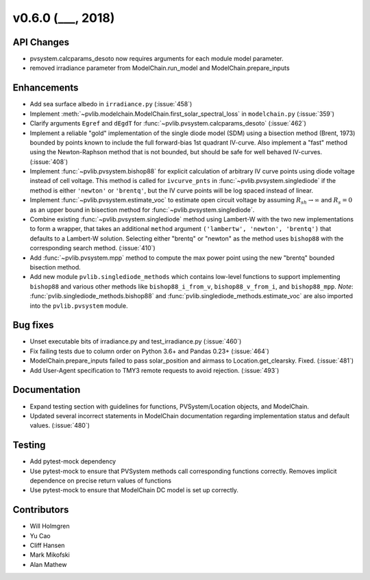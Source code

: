 .. _whatsnew_0600:

v0.6.0 (___, 2018)
---------------------

API Changes
~~~~~~~~~~~
* pvsystem.calcparams_desoto now requires arguments for each module model parameter.
* removed irradiance parameter from ModelChain.run_model and ModelChain.prepare_inputs


Enhancements
~~~~~~~~~~~~
* Add sea surface albedo in ``irradiance.py`` (:issue:`458`)
* Implement :meth:`~pvlib.modelchain.ModelChain.first_solar_spectral_loss`
  in ``modelchain.py`` (:issue:`359`)
* Clarify arguments ``Egref`` and ``dEgdT`` for
  :func:`~pvlib.pvsystem.calcparams_desoto` (:issue:`462`)
* Implement a reliable "gold" implementation of the single diode model (SDM)
  using a bisection method (Brent, 1973) bounded by points known to include the
  full forward-bias 1st quadrant IV-curve. Also implement a "fast" method using
  the Newton-Raphson method that is not bounded, but should be safe for well
  behaved IV-curves. (:issue:`408`)
* Implement :func:`~pvlib.pvsystem.bishop88` for explicit calculation of
  arbitrary IV curve points using diode voltage instead of cell voltage. This
  method is called for ``ivcurve_pnts`` in :func:`~pvlib.pvsystem.singlediode`
  if the method is either ``'newton'`` or ``'brentq'``, but the IV curve points
  will be log spaced instead of linear.
* Implement :func:`~pvlib.pvsystem.estimate_voc` to estimate open circuit
  voltage by assuming :math:`R_{sh} \to \infty` and :math:`R_s=0` as an upper
  bound in bisection method for :func:`~pvlib.pvsystem.singlediode`.
* Combine existing :func:`~pvlib.pvsystem.singlediode` method using Lambert-W
  with the two new implementations to form a wrapper, that takes an additional
  ``method`` argument ``('lambertw', 'newton', 'brentq')`` that defaults to a
  Lambert-W solution. Selecting either "brentq" or "newton" as the method uses
  ``bishop88`` with the corresponding search method. (:issue:`410`)
* Add :func:`~pvlib.pvsystem.mpp` method to compute the max power point using
  the new "brentq" bounded bisection method.
* Add new module ``pvlib.singlediode_methods`` which contains low-level
  functions to support implementing ``bishop88`` and various other methods like
  ``bishop88_i_from_v``, ``bishop88_v_from_i``, and ``bishop88_mpp``. *Note*:
  :func:`pvlib.singlediode_methods.bishop88` and
  :func:`pvlib.singlediode_methods.estimate_voc` are also imported into the
  ``pvlib.pvsystem`` module.


Bug fixes
~~~~~~~~~
* Unset executable bits of irradiance.py and test_irradiance.py (:issue:`460`)
* Fix failing tests due to column order on Python 3.6+ and Pandas 0.23+
  (:issue:`464`)
* ModelChain.prepare_inputs failed to pass solar_position and airmass to
  Location.get_clearsky. Fixed. (:issue:`481`)
* Add User-Agent specification to TMY3 remote requests to avoid rejection.
  (:issue:`493`)


Documentation
~~~~~~~~~~~~~
* Expand testing section with guidelines for functions, PVSystem/Location
  objects, and ModelChain.
* Updated several incorrect statements in ModelChain documentation regarding
  implementation status and default values. (:issue:`480`)


Testing
~~~~~~~
* Add pytest-mock dependency
* Use pytest-mock to ensure that PVSystem methods call corresponding functions
  correctly. Removes implicit dependence on precise return values of functions
* Use pytest-mock to ensure that ModelChain DC model is set up correctly.


Contributors
~~~~~~~~~~~~
* Will Holmgren
* Yu Cao
* Cliff Hansen
* Mark Mikofski
* Alan Mathew

